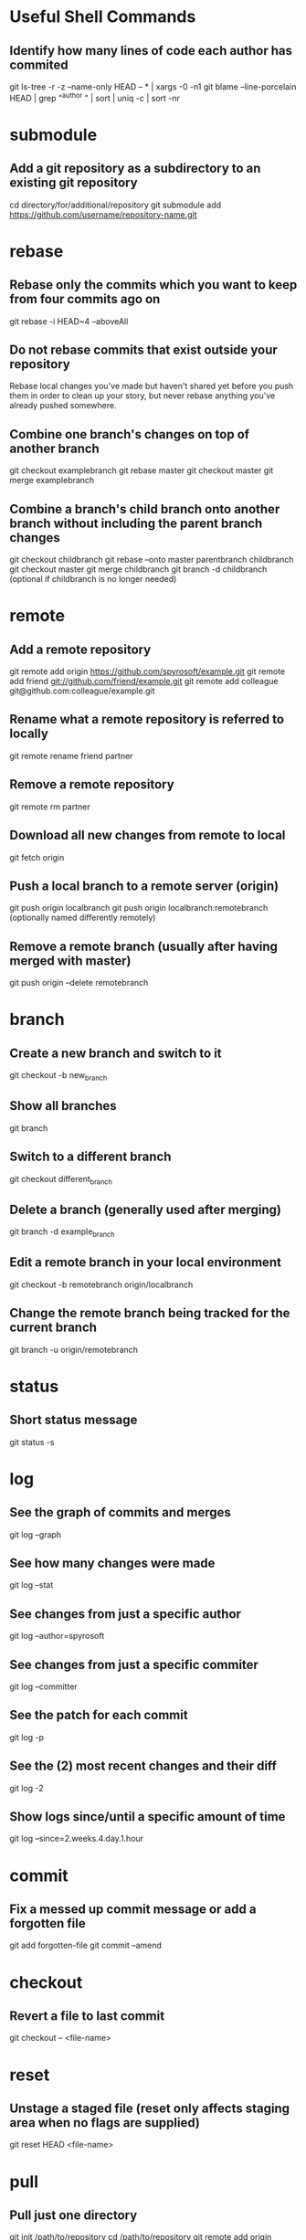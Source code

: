 * Useful Shell Commands

** Identify how many lines of code each author has commited
	 git ls-tree -r -z --name-only HEAD -- * | xargs -0 -n1 git blame --line-porcelain HEAD | grep "^author " | sort | uniq -c | sort -nr


* submodule

** Add a git repository as a subdirectory to an existing git repository
	 cd directory/for/additional/repository
	 git submodule add https://github.com/username/repository-name.git


* rebase

** Rebase only the commits which you want to keep from four commits ago on
	 git rebase -i HEAD~4 --aboveAll

** Do not rebase commits that exist outside your repository
	 Rebase local changes you've made but haven't shared yet before you push them in order to clean up your story, but never rebase anything you've already pushed somewhere.

** Combine one branch's changes on top of another branch
	 git checkout examplebranch
	 git rebase master
	 git checkout master
	 git merge examplebranch

** Combine a branch's child branch onto another branch without including the parent branch changes
	 git checkout childbranch
	 git rebase --onto master parentbranch childbranch
	 git checkout master
	 git merge childbranch
	 git branch -d childbranch (optional if childbranch is no longer needed)


* remote

** Add a remote repository
   git remote add origin https://github.com/spyrosoft/example.git
   git remote add friend git://github.com/friend/example.git
   git remote add colleague git@github.com:colleague/example.git

** Rename what a remote repository is referred to locally
   git remote rename friend partner

** Remove a remote repository
   git remote rm partner

** Download all new changes from remote to local
	 git fetch origin

** Push a local branch to a remote server (origin)
	 git push origin localbranch
	 git push origin localbranch:remotebranch (optionally named differently remotely)

** Remove a remote branch (usually after having merged with master)
	 git push origin --delete remotebranch


* branch

** Create a new branch and switch to it
	 git checkout -b new_branch

** Show all branches
	 git branch

** Switch to a different branch
	 git checkout different_branch

** Delete a branch (generally used after merging)
	 git branch -d example_branch

** Edit a remote branch in your local environment
	 git checkout -b remotebranch origin/localbranch

** Change the remote branch being tracked for the current branch
	 git branch -u origin/remotebranch


* status

** Short status message
   git status -s


* log

** See the graph of commits and merges
   git log --graph

** See how many changes were made
   git log --stat

** See changes from just a specific author
   git log --author=spyrosoft

** See changes from just a specific commiter
   git log --committer

** See the patch for each commit
   git log -p

** See the (2) most recent changes and their diff
   git log -2

** Show logs since/until a specific amount of time
   git log --since=2.weeks.4.day.1.hour


* commit

** Fix a messed up commit message or add a forgotten file
   git add forgotten-file
   git commit --amend


* checkout

** Revert a file to last commit
   git checkout -- <file-name>


* reset

** Unstage a staged file (reset only affects staging area when no flags are supplied)
   git reset HEAD <file-name>


* pull

** Pull just one directory
   git init /path/to/repository
   cd /path/to/repository
   git remote add origin git@github.com/username/repository.git
   echo "path/to/a/directory/you/want" >> .git/info/sparse-checkout
   echo "another/path/to/a/directory/you/want" >> .git/info/sparse-checkout
   git pull origin master


* tag

** List tags
   git tag

** Retroactively tag a commit
   git tag -a <version-for-example-v1.4> <part-of-or-full-commit-checksum>

** Push tagname(s) up to remote server (not automatic)
   git push origin <version-for-example-v1.4>
   git push origin --tags